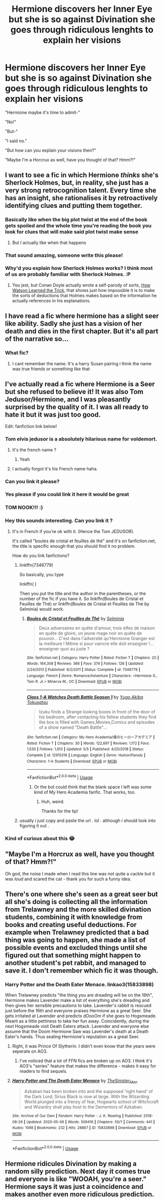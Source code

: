 #+TITLE: Hermione discovers her Inner Eye but she is so against Divination she goes through ridiculous lenghts to explain her visions

* Hermione discovers her Inner Eye but she is so against Divination she goes through ridiculous lenghts to explain her visions
:PROPERTIES:
:Author: StephsPurple
:Score: 366
:DateUnix: 1589142719.0
:DateShort: 2020-May-11
:FlairText: Prompt
:END:
"Hermione maybe it's time to admit-"

"No!"

"But-"

"I said no."

"But how can you explain your visions then?"

"Maybe I'm a Horcrux as well, have you thought of that? Hmm?!"


** I want to see a fic in which Hermione /thinks/ she's Sherlock Holmes, but, in reality, she just has a very strong retrocognition talent. Every time she has an insight, she rationalises it by retroactively identifying clues and putting them together.
:PROPERTIES:
:Author: turbinicarpus
:Score: 209
:DateUnix: 1589145044.0
:DateShort: 2020-May-11
:END:

*** Basically like when the big plot twist at the end of the book gets spoiled and the whole time you're reading the book you look for clues that will make said plot twist make sense
:PROPERTIES:
:Author: StephsPurple
:Score: 116
:DateUnix: 1589145249.0
:DateShort: 2020-May-11
:END:

**** But I actually like when that happens
:PROPERTIES:
:Author: midasgoldentouch
:Score: 45
:DateUnix: 1589156378.0
:DateShort: 2020-May-11
:END:


*** That sound amazing, someone write this please!
:PROPERTIES:
:Author: richardl1234
:Score: 9
:DateUnix: 1589163207.0
:DateShort: 2020-May-11
:END:


*** Why'd you explain how Sherlock Holmes works? I think most of us are probably familiar with Sherlock Holmes. :P
:PROPERTIES:
:Author: corwinicewolf
:Score: 10
:DateUnix: 1589159198.0
:DateShort: 2020-May-11
:END:

**** You jest, but Conan Doyle actually wrote a self-parody of sorts, [[http://www.sherlockian.net/investigating/watson-trick/][How Watson Learned the Trick]], that shows just how impossible it is to make the sorts of deductions that Holmes makes based on the information he actually references in his explanations.
:PROPERTIES:
:Author: turbinicarpus
:Score: 64
:DateUnix: 1589161200.0
:DateShort: 2020-May-11
:END:


** I have read a fic where hermione has a slight seer like ability. Sadly she just has a vision of her death and dies in the first chapter. But it's all part of the narrative so...
:PROPERTIES:
:Author: Aniki356
:Score: 42
:DateUnix: 1589147772.0
:DateShort: 2020-May-11
:END:

*** What fic?
:PROPERTIES:
:Author: Zephrok
:Score: 14
:DateUnix: 1589158460.0
:DateShort: 2020-May-11
:END:

**** I cant remember the name. It's a harry Susan pairing i think the name was true friends or something like that
:PROPERTIES:
:Author: Aniki356
:Score: 11
:DateUnix: 1589159942.0
:DateShort: 2020-May-11
:END:


** I've actually read a fic where Hermione is a Seer but she refused to believe it! It was also Tom Jedusor/Hermione, and I was pleasantly surprised by the quality of it. I was all ready to hate it but it was just too good.

Edit: fanfiction link below!
:PROPERTIES:
:Author: nicco134
:Score: 25
:DateUnix: 1589159823.0
:DateShort: 2020-May-11
:END:

*** Tom elvis jedusor is a absolutely hilarious name for voldemort.
:PROPERTIES:
:Author: obozo42
:Score: 22
:DateUnix: 1589180750.0
:DateShort: 2020-May-11
:END:

**** It's the french name ?
:PROPERTIES:
:Author: Danny0976
:Score: 10
:DateUnix: 1589181692.0
:DateShort: 2020-May-11
:END:

***** Yeah
:PROPERTIES:
:Author: RobStrong
:Score: 4
:DateUnix: 1589195024.0
:DateShort: 2020-May-11
:END:


**** I actually forgot it's his French name haha.
:PROPERTIES:
:Author: nicco134
:Score: 6
:DateUnix: 1589203920.0
:DateShort: 2020-May-11
:END:


*** Can you link it please?
:PROPERTIES:
:Score: 3
:DateUnix: 1589187695.0
:DateShort: 2020-May-11
:END:


*** Yes please if you could link it here it would be great
:PROPERTIES:
:Author: martapuck
:Score: 3
:DateUnix: 1589188720.0
:DateShort: 2020-May-11
:END:


*** TOM NOOK!!! :)
:PROPERTIES:
:Score: 7
:DateUnix: 1589162899.0
:DateShort: 2020-May-11
:END:


*** Hey this sounds interesting. Can you link it ?
:PROPERTIES:
:Author: AmillyCalais
:Score: 2
:DateUnix: 1589171245.0
:DateShort: 2020-May-11
:END:

**** It's in French if you're ok with it. (Hence the Tom JEDUSOR).

It's called "boules de cristal et feuilles de thé" and it's on fanfiction.net, the title is specific enough that you should find it no problem.

How do you link fanfictions?
:PROPERTIES:
:Author: nicco134
:Score: 5
:DateUnix: 1589204128.0
:DateShort: 2020-May-11
:END:

***** linkffn(7346779)

So basically, you type

linkffn( )

Then you put the title and the author in the parentheses, or the number of the fic if you have it. So linkffn(Boules de Cristal et Feuilles de Thé) or linkffn(Boules de Cristal et Feuilles de Thé by Selminia) would work.
:PROPERTIES:
:Author: ForwardDiscussion
:Score: 1
:DateUnix: 1589210498.0
:DateShort: 2020-May-11
:END:

****** [[https://www.fanfiction.net/s/7346779/1/][*/Boules de Cristal et Feuilles de Thé/*]] by [[https://www.fanfiction.net/u/2153035/Selminia][/Selminia/]]

#+begin_quote
  Deux adversaires en quête d'amour, trois elfes de maison en quête de gloire, un jeune mage noir en quête de pouvoir... C'est dans l'adversité qu'Hermione Granger est la meilleure ! Même si pour vaincre elle doit enseigner !... enseigner quoi au juste ?
#+end_quote

^{/Site/:} ^{fanfiction.net} ^{*|*} ^{/Category/:} ^{Harry} ^{Potter} ^{*|*} ^{/Rated/:} ^{Fiction} ^{T} ^{*|*} ^{/Chapters/:} ^{20} ^{*|*} ^{/Words/:} ^{164,308} ^{*|*} ^{/Reviews/:} ^{366} ^{*|*} ^{/Favs/:} ^{374} ^{*|*} ^{/Follows/:} ^{126} ^{*|*} ^{/Updated/:} ^{2/24/2013} ^{*|*} ^{/Published/:} ^{9/2/2011} ^{*|*} ^{/Status/:} ^{Complete} ^{*|*} ^{/id/:} ^{7346779} ^{*|*} ^{/Language/:} ^{French} ^{*|*} ^{/Genre/:} ^{Romance/Adventure} ^{*|*} ^{/Characters/:} ^{<Hermione} ^{G.,} ^{Tom} ^{R.} ^{Jr.>} ^{Minerva} ^{M.,} ^{OC} ^{*|*} ^{/Download/:} ^{[[http://www.ff2ebook.com/old/ffn-bot/index.php?id=7346779&source=ff&filetype=epub][EPUB]]} ^{or} ^{[[http://www.ff2ebook.com/old/ffn-bot/index.php?id=7346779&source=ff&filetype=mobi][MOBI]]}

--------------

[[https://www.fanfiction.net/s/12915316/1/][*/Class 1-A Watches Death Battle Season 1/*]] by [[https://www.fanfiction.net/u/10295118/Yugo-Akiba-Tokusatsu][/Yugo Akiba Tokusatsu/]]

#+begin_quote
  Izuku finds a Strange looking boxes in front of the door of his bedroom, after contacting his fellow students they find the box is filled with Games,Movies,Comics and episodes of a show named "Death Battle"...
#+end_quote

^{/Site/:} ^{fanfiction.net} ^{*|*} ^{/Category/:} ^{My} ^{Hero} ^{Academia/僕のヒーローアカデミア} ^{*|*} ^{/Rated/:} ^{Fiction} ^{T} ^{*|*} ^{/Chapters/:} ^{30} ^{*|*} ^{/Words/:} ^{122,697} ^{*|*} ^{/Reviews/:} ^{1,172} ^{*|*} ^{/Favs/:} ^{1,530} ^{*|*} ^{/Follows/:} ^{1,613} ^{*|*} ^{/Updated/:} ^{5/5} ^{*|*} ^{/Published/:} ^{4/25/2018} ^{*|*} ^{/Status/:} ^{Complete} ^{*|*} ^{/id/:} ^{12915316} ^{*|*} ^{/Language/:} ^{English} ^{*|*} ^{/Genre/:} ^{Humor/Parody} ^{*|*} ^{/Characters/:} ^{1-A} ^{Students} ^{*|*} ^{/Download/:} ^{[[http://www.ff2ebook.com/old/ffn-bot/index.php?id=12915316&source=ff&filetype=epub][EPUB]]} ^{or} ^{[[http://www.ff2ebook.com/old/ffn-bot/index.php?id=12915316&source=ff&filetype=mobi][MOBI]]}

--------------

*FanfictionBot*^{2.0.0-beta} | [[https://github.com/tusing/reddit-ffn-bot/wiki/Usage][Usage]]
:PROPERTIES:
:Author: FanfictionBot
:Score: 1
:DateUnix: 1589210520.0
:DateShort: 2020-May-11
:END:

******* Or the bot could think that the blank space I left was some kind of My Hero Academia fanfic. That works, too.
:PROPERTIES:
:Author: ForwardDiscussion
:Score: 6
:DateUnix: 1589210645.0
:DateShort: 2020-May-11
:END:

******** Huh, weird.

Thanks for the tip!
:PROPERTIES:
:Author: nicco134
:Score: 3
:DateUnix: 1589218177.0
:DateShort: 2020-May-11
:END:


***** usually i just copy and paste the url . lol . although i should look into figuring it out .
:PROPERTIES:
:Author: AmillyCalais
:Score: 1
:DateUnix: 1589296024.0
:DateShort: 2020-May-12
:END:


*** Kind of curious about this 😂
:PROPERTIES:
:Author: LordVoldemoore
:Score: 2
:DateUnix: 1589178768.0
:DateShort: 2020-May-11
:END:


** "Maybe I'm a Horcrux as well, have you thought of that? Hmm?!"

Oh god, the noise I made when I read this line was not quite a cackle but it was /loud/ and scared the cat - thank you for such a funny idea.
:PROPERTIES:
:Author: Buffy11bnl
:Score: 16
:DateUnix: 1589204686.0
:DateShort: 2020-May-11
:END:


** There's one where she's seen as a great seer but all she's doing is collecting all the information from Trelawney and the more skilled divination students, combining it with knowledge from books and creating useful deductions. For example when Trelawney predicted that a bad thing was going to happen, she made a list of possible events and excluded things until she figured out that something might happen to another student's pet rabbit, and managed to save it. I don't remember which fic it was though.
:PROPERTIES:
:Author: 15_Redstones
:Score: 13
:DateUnix: 1589195240.0
:DateShort: 2020-May-11
:END:

*** Harry Potter and the Death Eater Menace. linkao3(15833898)

When Trelawney predicts "the thing you are dreading will be on the 16th", Hermione makes Lavender make a list of everything she's dreading and then gives her sensible precautions to take. Lavender's rabbit is rescued just before the 16th and everyone praises Hermione as a great Seer. She gets irritated at Lavender and predicts dOooOm if she goes to Hogsmeade. Meant as a little pettiness to take her fun away. Coincidently, during the next Hogsmeade visit Death Eaters attack. Lavender and everyone else assume that the Doom Hermione Saw was Lavender's death at a Death Eater's hands. Thus sealing Hermione's reputation as a great Seer.
:PROPERTIES:
:Author: RookRider
:Score: 7
:DateUnix: 1589220229.0
:DateShort: 2020-May-11
:END:

**** Right, it was Prince Of Slytherin. I didn't even know that the years were seperate on AO3.
:PROPERTIES:
:Author: 15_Redstones
:Score: 7
:DateUnix: 1589223028.0
:DateShort: 2020-May-11
:END:

***** I've noticed that a lot of FFN fics are broken up on AO3. I think it's AO3's "series" feature that makes the difference - makes it easy for readers to find sequels.
:PROPERTIES:
:Author: RookRider
:Score: 4
:DateUnix: 1589231169.0
:DateShort: 2020-May-12
:END:


**** [[https://archiveofourown.org/works/15833898][*/Harry Potter and The Death Eater Menace/*]] by [[https://www.archiveofourown.org/users/TheSinister_Man/pseuds/TheSinister_Man][/TheSinister_Man/]]

#+begin_quote
  Azkaban has been broken into and the supposed 'right hand' of the Dark Lord; Sirius Black is now at large. With the Wizarding World plunged into a frenzy of fear, Hogwarts school of Witchcraft and Wizardry shall play host to the Dementors of Azkaban.
#+end_quote

^{/Site/:} ^{Archive} ^{of} ^{Our} ^{Own} ^{*|*} ^{/Fandom/:} ^{Harry} ^{Potter} ^{-} ^{J.} ^{K.} ^{Rowling} ^{*|*} ^{/Published/:} ^{2018-08-29} ^{*|*} ^{/Updated/:} ^{2020-05-06} ^{*|*} ^{/Words/:} ^{509416} ^{*|*} ^{/Chapters/:} ^{50/?} ^{*|*} ^{/Comments/:} ^{441} ^{*|*} ^{/Kudos/:} ^{1098} ^{*|*} ^{/Bookmarks/:} ^{232} ^{*|*} ^{/Hits/:} ^{28867} ^{*|*} ^{/ID/:} ^{15833898} ^{*|*} ^{/Download/:} ^{[[https://archiveofourown.org/downloads/15833898/Harry%20Potter%20and%20The.epub?updated_at=1588798115][EPUB]]} ^{or} ^{[[https://archiveofourown.org/downloads/15833898/Harry%20Potter%20and%20The.mobi?updated_at=1588798115][MOBI]]}

--------------

*FanfictionBot*^{2.0.0-beta} | [[https://github.com/tusing/reddit-ffn-bot/wiki/Usage][Usage]]
:PROPERTIES:
:Author: FanfictionBot
:Score: 1
:DateUnix: 1589220245.0
:DateShort: 2020-May-11
:END:


** Hermione ridicules Divination by making a random silly prediction. Next day it comes true and everyone is like "WOOAH, you're a seer." Hermione says it was just a coincidence and makes another even more ridiculous prediction. Next day it also comes true which makes everyone even more inclined to believe that she is a seer. Hermione gets increasingly frustrated and makes a completely nonsensical prediction that absolutely can not become true just to prove a point. Due to a series of improbable events it becomes true and Hermione gets really angry and sets out to prove everyone that she is not a seer while failing miserably.
:PROPERTIES:
:Author: meh831
:Score: 7
:DateUnix: 1589283207.0
:DateShort: 2020-May-12
:END:

*** THAT WOULD BE BRILLIANT TOO!
:PROPERTIES:
:Author: StephsPurple
:Score: 2
:DateUnix: 1589283347.0
:DateShort: 2020-May-12
:END:


*** Oh my God I want to write that so badly kskskskks
:PROPERTIES:
:Author: bpoloana
:Score: 1
:DateUnix: 1590158626.0
:DateShort: 2020-May-22
:END:

**** Please do!
:PROPERTIES:
:Author: meh831
:Score: 1
:DateUnix: 1590168409.0
:DateShort: 2020-May-22
:END:
